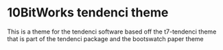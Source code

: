 * 10BitWorks tendenci theme
  This is a theme for the tendenci software based off the t7-tendenci theme that is part of the tendenci package and the bootswatch paper theme

